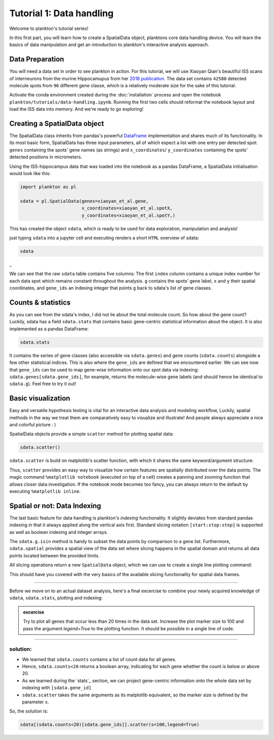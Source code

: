 Tutorial 1: Data handling
========================

Welcome to plankton's tutorial series! 

In this first part, you will learn how to create a SpatialData object, planktons core data handling device. You will learn the basics of data manipulation and get an introduction to plankton's interactive analysis approach.


Data Preparation
----------------

You will need a data set in order to see plankton in action. For this tutorial, we will use Xiaoyan Qian's beautiful ISS scans of interneurons from the murine Hippocamupus from her `2018 publication <https://www.nature.com/articles/s41592-019-0631-4>`_. The data set contains ``42580`` detected molecule spots from ``96`` different gene classe, which is a relatively moderate size for the sake of this tutorial. 

Activate the conda environment created during the :doc:`installation` process and open the notebook ``plankton/tutorials/data-handling.ipynb``. Running the first two cells should reformat the notebook layout and load the ISS data into memory. And we're ready to go exploring!


Creating a SpatialData object
-----------------------------

The SpatialData class inherits from pandas's powerful `DataFrame <https://pandas.pydata.org/docs/reference/api/pandas.DataFrame.html>`_ implementation and shares much of its functionality. In its most basic form, SpatialData has three input parameters, all of which expect a list with one entry per detected spot: ``genes`` containing the spots' gene names (as strings) and ``x_coordinates``/ ``y_coordinates`` containing the spots' detected positions in micrometers.

Using the ISS-hippocampus data that was loaded into the notebook as a pandas DataFrame, a SpatialData initialisation would look like this:

.. code:: python3

    import plankton as pl

    sdata = pl.SpatialData(genes=xiaoyan_et_al.gene,
                           x_coordinates=xiaoyan_et_al.spotX,
                           y_coordinates=xiaoyan_et_al.spotY,)


This has created the object ``sdata``, which is ready to be used for data exploration, manipulation and analysis!

just typing ``sdata`` into a jupyter cell and executing renders a short ``HTML`` overview of sdata:

.. code:: python3

    sdata


.. raw:: html

    <style> .dataframe { font-family: Arial, Helvetica, sans-serif; border: 0px; } .dataframe td{ border: 0px solid #ddd; padding: 8px; } .dataframe tr:nth-child(even){background-color: #f2f2f2;} .dataframe tr:hover {background-color: #ddd;} .dataframe th { padding-top: 12px; padding-bottom: 12px; text-align: left; background-color: white; color: black; border: 0px solid white; padding: 8px; border-bottom: 3px solid black; } </style> <table class="dataframe"> <thead> <tr style="text-align: right;"> <th></th> <th>g</th> <th>x</th> <th>y</th> <th>gene_id</th> </tr> </thead> <tbody> <tr> <td>0</td> <td>Crym</td> <td>534</td> <td>3</td> <td>23</td> </tr> <tr> <td>1</td> <td>Nrn1</td> <td>563</td> <td>3</td> <td>51</td> </tr> <tr> <td>2</td> <td>Slc24a2</td> <td>574</td> <td>3</td> <td>80</td> </tr> <tr> <td>3</td> <td>Gad1</td> <td>22</td> <td>540</td> <td>32</td> </tr> <tr> <td>4</td> <td>Gad1</td> <td>24</td> <td>538</td> <td>32</td> </tr> <tr> <td>...</td> <td>...</td> <td>...</td> <td>...</td> <td>...</td> </tr> <tr> <td>42575</td> <td>Npy</td> <td>6883</td> <td>1974</td> <td>48</td> </tr> <tr> <td>42576</td> <td>Npy</td> <td>6889</td> <td>1958</td> <td>48</td> </tr> <tr> <td>42577</td> <td>Npy</td> <td>6911</td> <td>2433</td> <td>48</td> </tr> <tr> <td>42578</td> <td>Npy</td> <td>6940</td> <td>2360</t> <td>48</td> </tr> <tr> <td>42579</td> <td>Npy</td> <td>6966</td> <td>2257</td> <td>48</td> </tr> </tbody> </table>


_

We can see that the raw ``sdata`` table contains five columns: The first ``index`` column contains a unique index number for each data spot which remains constant throughout the analysis. ``g`` contains the spots' gene label, ``x`` and ``y`` their spatial coordinates, and ``gene_ids`` an indexing integer that points ``g`` back to sdata's list of gene classes. 

Counts & statistics
-------------------

As you can see from the sdata's index, I did not lie about the total molecule count. So how about the gene count? Luckily, sdata has a field ``sdata.stats`` that contains basic gene-centric statistical information about the object. It is also implemented as a pandas DataFrame:

.. code:: python3

    sdata.stats


.. raw:: html

    <style> .dataframe { font-family: Arial, Helvetica, sans-serif; border: 0px; } .dataframe td{ border: 0px solid #ddd; padding: 8px; } .dataframe tr:nth-child(even){background-color: #f2f2f2;} .dataframe tr:hover {background-color: #ddd;} .dataframe th { padding-top: 12px; padding-bottom: 12px; text-align: left; background-color: white; color: black; border: 0px solid white; padding: 8px; border-bottom: 2px solid black; } </style> <table class="dataframe" border="1"> <thead> <tr style="text-align: right;"> <th></th> <th>counts</th> <th>count_ranks</th> <th>count_indices</th> <th>gene_ids</th> </tr> </thead> <tbody> <tr> <td>3110035E14Rik</td> <td>2367</td> <td>92</td> <td>94</td> <td>0</td> </tr> <tr> <td>6330403K07Rik</td> <td>442</td> <td>65</td> <td>20</td> <td>1</td> </tr> <tr> <td>Adgrl2</td> <td>166</td> <td>58</td> <td>13</td> <td>2</td> </tr> <tr> <td>Aldoc</td> <td>1343</td> <td>89</td> <td>79</td> <td>3</td> </tr> <tr> <td>Arpp21</td> <td>528</td> <td>69</td> <td>54</td> <td>4</td> </tr> <tr> <td>...</td> <td>...</td> <td>...</td> <td>...</td> <td>...</td> </tr> <tr> <td>Trp53i11</td> <td>141</td> <td>54</td> <td>10</td> <td>91</td> </tr> <tr> <td>Vip</td> <td>62</td> <td>39</td> <td>0</td> <td>92</td> </tr> <tr> <td>Wfs1</td> <td>1734</td> <td>90</td> <td>59</td> <td>93</td> </tr> <tr> <td>Yjefn3</td> <td>1</td> <td>0</td> <td>18</td> <td>94</td> </tr> <tr> <td>Zcchc12</td> <td>56</td> <td>36</td> <td>45</td> <td>95</td> </tr> </tbody> </table> <br><br>

It contains the series of gene classes (also accessible via ``sdata.genes``) and gene counts (``sdata.counts``) alongside a few other statistical indices. This is also where the ``gene_ids`` are defined that we encountered earlier. We can see now that ``gene_ids`` can be used to map gene-wise information onto our spot data via indexing: ``sdata.genes[sdata.gene_ids]``, for example, returns the molecule-wise gene labels (and should hence be identical to ``sdata.g``). Feel free to try it out!


Basic visualization
-------------------

Easy and versatile hypothesis testing is vital for an interactive data analysis and modeling workflow, Luckily, spatial methods in the way we treat them are comparatively easy to visualize and illustrate! And people always appreciate a nice and colorful picture : ) 

SpatialData objects provide a simple ``scatter`` method for plotting spatial data:

.. code:: python3

    sdata.scatter()

.. image:: ../imgs/scatter.png
..   :width: 
..   :alt: CA1 analysis


.. image:: ../imgs/scatter-marker.png
  :width: 0% 
.. image:: ../imgs/scatter-red.png
  :width: 0% 
.. image:: ../imgs/scatter-x.png
  :width: 0% 
.. image:: ../imgs/scatter-alpha.png
  :width: 0% 

``sdata.scatter`` is build on matplotlib's scatter function, with which it shares the same keyword/argument structure:

.. raw:: html

    <style> .custom-grid-container { display: grid; grid-template-columns: auto auto; padding: 10px; padding-bottom: 40px; } .custom-grid-item { border: 1px solid rgba(0, 0, 0, 0.0); padding: 10px; } </style> <div class='custom-grid-container'> <div class="custom-grid-item" style="padding-bottom:0px"> <div class="highlight-python3 notranslate"><div class="highlight"><pre><span></span><span class="n">sdata</span><span class="o">.</span><span class="n">scatter(color='r')</span> </pre></div> </div> </div> <div class="custom-grid-item" style="padding-bottom:0px"> <div class="highlight-python3 notranslate"><div class="highlight"><pre><span></span><span class="n">sdata</span><span class="o">.</span><span class="n">scatter(marker='x')</span> </pre></div> </div> </div> <div class="custom-grid-item" style="padding-bottom:50px"> <img src="../_images/scatter-red.png"> </div> <div class="custom-grid-item" style="padding-bottom:50px"> <img src="../_images/scatter-marker.png"> </div> <div class="custom-grid-item" style="padding-bottom:0px"> <div class="highlight-python3 notranslate"><div class="highlight"><pre><span></span><span class="n">sdata</span><span class="o">.</span><span class="n">scatter(alpha=0.05)</span> </pre></div> </div> </div> <div class="custom-grid-item" style="padding-bottom:0px"> <div class="highlight-python3 notranslate"><div class="highlight"><pre><span></span><span class="n">sdata</span><span class="o">.</span><span class="n">scatter(c=sdata.x)</span> </pre></div> </div> </div> <div class="custom-grid-item"> <img src="../_images/scatter-alpha.png"> </div> <div class="custom-grid-item"> <img src="../_images/scatter-x.png"> </div> </div> 

Thus, ``scatter`` provides an easy way to visualize how certain features are spatially distributed over the data points. The magic command ``%matplotlib notebook`` (executed on top of a cell) creates a panning and zooming function that allows closer data investigation. If the notebook mode becomes too fancy, you can always return to the default by executing ``%matplotlib inline``.

Spatial or not: Data Indexing
-----------------------------

The last basic feature for data handling is plankton's *indexing* functionality. It slightly deviates from standard pandas indexing in that it always applied along the vertical axis first. Standard slicing notation ``[start:stop:step]`` is supported as well as boolean indexing and integer arrays. 

The ``sdata.g.isin`` method is handy to subset the data points by comparison to a gene list. Furthermore, ``sdata.spatial`` provides a spatial view of the data set where slicing happens in the spatial domain and returns all data points located between the provided limits.

All slicing operations return a new ``SpatialData`` object, which we can use to create a single line plotting command:


.. image:: ../imgs/index-downsample.png
  :width: 0% 
.. image:: ../imgs/index-neurod6.png
  :width: 0% 
.. image:: ../imgs/index-isin.png
  :width: 0% 
.. image:: ../imgs/index-spatial.png
  :width: 0% 

.. raw:: html

    <style> .custom-grid-container { display: grid; grid-template-columns: 50% 50%; padding: 10px; padding-bottom: 40px; } .custom-grid-item { border: 1px solid rgba(0, 0, 0, 0.0); } </style> <div class='custom-grid-container'> <div class="custom-grid-item" style="padding-bottom:0px"> <div class="highlight-python3 notranslate"><div class="highlight"><pre><span></span><span class="c1">#slice - every 100th spot:</span> <span class="n">sdata</span><span class="p">[::</span><span class="mi">100</span><span class="p">]</span><span class="o">.</span><span class="n">scatter</span><span class="p">()</span> </pre></div> </div> </div> <div class="custom-grid-item" style="padding-bottom:0px"> <div class="highlight-python3 notranslate"><div class="highlight"><pre><span></span><span class="c1">#boolean indexing for Neurod6</span> <span class="n">sdata</span><span class="p">[</span><span class="n">sdata</span><span class="o">.</span><span class="n">g</span><span class="o">==</span><span class="s1">'Neurod6'</span><span class="p">]</span><span class="o">.</span><span class="n">scatter</span><span class="p">()</span> </pre></div> </div> </div> <div class="custom-grid-item" style="padding-bottom:50px"> <img src="../_images/index-downsample.png"> </div> <div class="custom-grid-item" style="padding-bottom:50px"> <img src="../_images/index-neurod6.png"> </div> <div class="custom-grid-item" style="padding-bottom:0px"> <div class="highlight-python3 notranslate"><div class="highlight"><pre><span></span><span class="c1">#boolean indexing, multiple genes</span> <span class="n">genes</span><span class="o">=</span><span class="p">[</span><span class="s1">'Wfs1'</span><span class="p">,</span> <span class="s1">'Plp1'</span><span class="p">,</span> <span class="s1">'Cplx2'</span><span class="p">,]</span> <span class="n">sdata</span><span class="p">[</span><span class="n">sdata</span><span class="o">.</span><span class="n">g</span><span class="o">.</span><span class="n">isin</span><span class="p">(</span><span class="n">genes</span><span class="p">)]</span><span class="o">.</span><span class="n">scatter</span><span class="p">()</span> </pre></div> </div> </div> <div class="custom-grid-item" style="padding-bottom:0px"> <div class="highlight-python3 notranslate"><div class="highlight"><pre><span></span><span class="c1">#spatial indexing</span> <span class="n">sdata</span><span class="o">.</span><span class="n">spatial</span><span class="p">[</span><span class="mi">1000</span><span class="p">:</span><span class="mi">2000</span><span class="p">,</span><span class="mi">500</span><span class="p">:</span><span class="mi">1000</span><span class="p">]</span><span class="o">.</span><span class="n">scatter</span><span class="p">()</span> </pre></div> </div> </div> <div class="custom-grid-item"> <img src="../_images/index-isin.png"> </div> <div class="custom-grid-item"> <img src="../_images/index-spatial.png"> </div> </div> <br> <br>

This should have you covered with the very basics of the available slicing functionality for spatial data frames.


-------------------------------------------

Before we move on to an actual dataset analysis, here's a final excercise to combine your newly acquired knowledge of ``sdata``, ``sdata.stats``, plotting and indexing: 



.. admonition::  excercise

    Try to plot all genes that occur less than 20 times in the data set. Increase the plot marker size to 100 and pass the argument `legend=True` to the plotting function. It should be possible in a single line of code.

-------------------------------------------

solution:
#########

* We learned that ``sdata.counts`` contains a list of count data for all genes. 
* Hence, ``sdata.counts<20`` returns a boolean array, indicating for each gene whether the count is below or above 20.
* As we learned during the `stats`_ section, we can project gene-centric information onto the whole data set by indexing with ``[sdata.gene_id]``
* ``sdata.scatter`` takes the same arguments as its matplotlib equivalent, so the marker size is defined by the parameter ``s``.

So, the solution is:

.. code:: python3

    sdata[(sdata.counts<20)[sdata.gene_ids]].scatter(s=100,legend=True)

.. image:: ../imgs/exc1.png
  :width: 90% 

